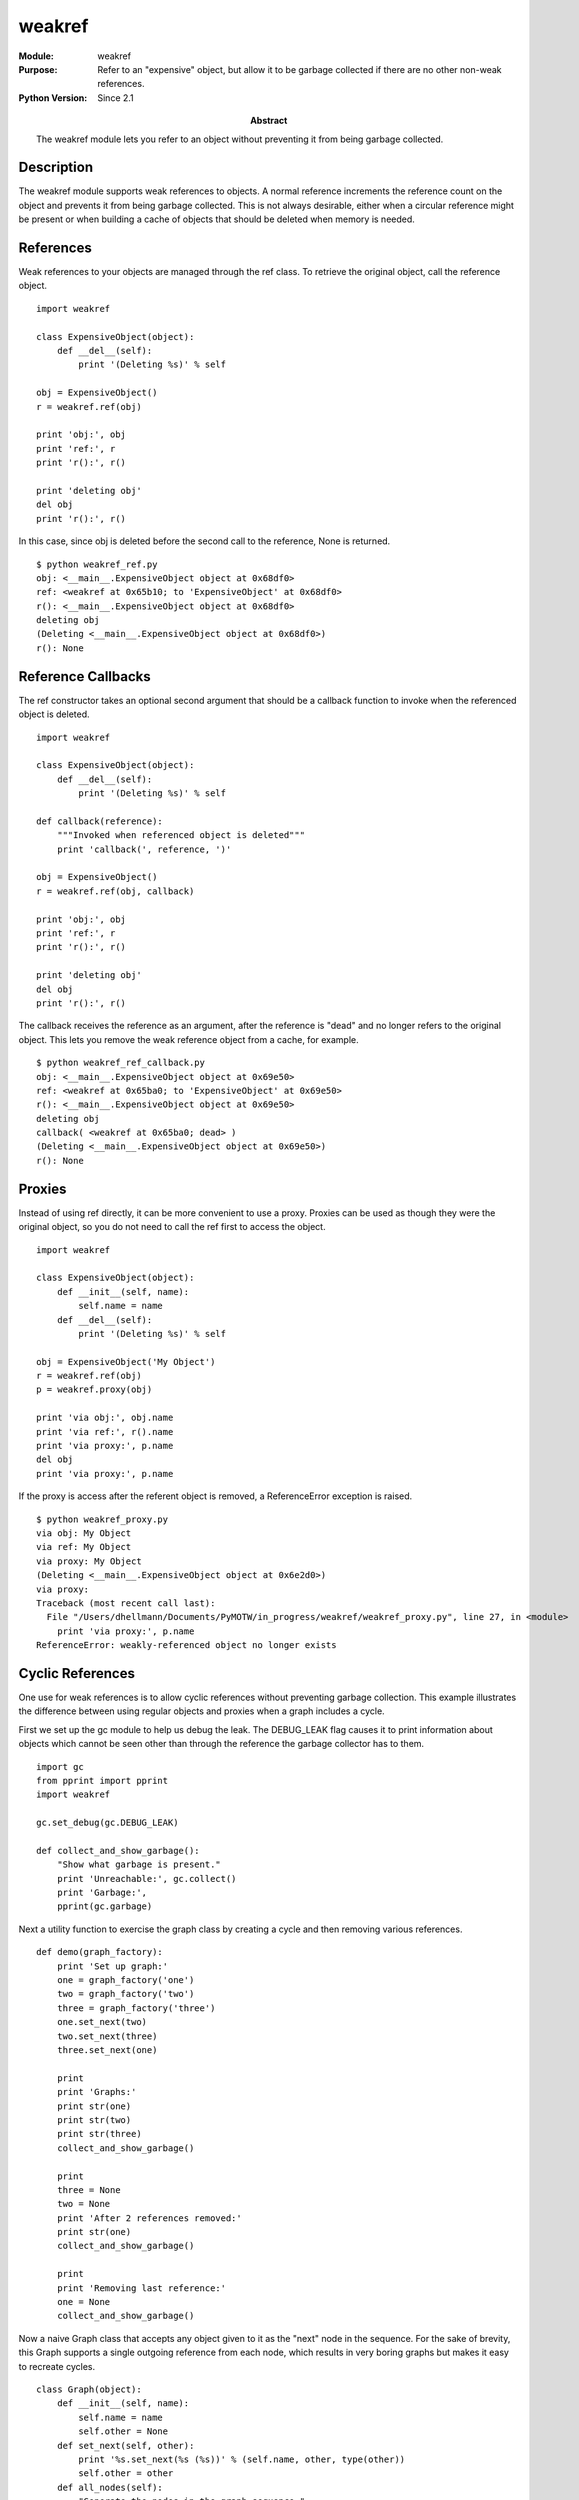 =======
weakref
=======
.. module:: weakref
    :synopsis: Refer to an "expensive" object, but allow it to be garbage collected if there are no other non-weak references.

:Module: weakref
:Purpose: Refer to an "expensive" object, but allow it to be garbage collected if there are no other non-weak references.
:Python Version: Since 2.1
:Abstract:

    The weakref module lets you refer to an object without preventing it from
    being garbage collected.

Description
===========

The weakref module supports weak references to objects. A normal reference
increments the reference count on the object and prevents it from being
garbage collected. This is not always desirable, either when a circular
reference might be present or when building a cache of objects that should be
deleted when memory is needed.

References
==========

Weak references to your objects are managed through the ref class. To retrieve
the original object, call the reference object.

::

    import weakref

    class ExpensiveObject(object):
        def __del__(self):
            print '(Deleting %s)' % self

    obj = ExpensiveObject()
    r = weakref.ref(obj)

    print 'obj:', obj
    print 'ref:', r
    print 'r():', r()

    print 'deleting obj'
    del obj
    print 'r():', r()

In this case, since obj is deleted before the second call to the reference,
None is returned.

::

    $ python weakref_ref.py
    obj: <__main__.ExpensiveObject object at 0x68df0>
    ref: <weakref at 0x65b10; to 'ExpensiveObject' at 0x68df0>
    r(): <__main__.ExpensiveObject object at 0x68df0>
    deleting obj
    (Deleting <__main__.ExpensiveObject object at 0x68df0>)
    r(): None

Reference Callbacks
===================

The ref constructor takes an optional second argument that should be a
callback function to invoke when the referenced object is deleted.

::

    import weakref

    class ExpensiveObject(object):
        def __del__(self):
            print '(Deleting %s)' % self
            
    def callback(reference):
        """Invoked when referenced object is deleted"""
        print 'callback(', reference, ')'

    obj = ExpensiveObject()
    r = weakref.ref(obj, callback)

    print 'obj:', obj
    print 'ref:', r
    print 'r():', r()

    print 'deleting obj'
    del obj
    print 'r():', r()

The callback receives the reference as an argument, after the reference is
"dead" and no longer refers to the original object. This lets you remove the
weak reference object from a cache, for example.

::

    $ python weakref_ref_callback.py
    obj: <__main__.ExpensiveObject object at 0x69e50>
    ref: <weakref at 0x65ba0; to 'ExpensiveObject' at 0x69e50>
    r(): <__main__.ExpensiveObject object at 0x69e50>
    deleting obj
    callback( <weakref at 0x65ba0; dead> )
    (Deleting <__main__.ExpensiveObject object at 0x69e50>)
    r(): None

Proxies
=======

Instead of using ref directly, it can be more convenient to use a proxy.
Proxies can be used as though they were the original object, so you do not
need to call the ref first to access the object.

::

    import weakref

    class ExpensiveObject(object):
        def __init__(self, name):
            self.name = name
        def __del__(self):
            print '(Deleting %s)' % self

    obj = ExpensiveObject('My Object')
    r = weakref.ref(obj)
    p = weakref.proxy(obj)

    print 'via obj:', obj.name
    print 'via ref:', r().name
    print 'via proxy:', p.name
    del obj
    print 'via proxy:', p.name

If the proxy is access after the referent object is removed, a ReferenceError
exception is raised.

::

    $ python weakref_proxy.py
    via obj: My Object
    via ref: My Object
    via proxy: My Object
    (Deleting <__main__.ExpensiveObject object at 0x6e2d0>)
    via proxy:
    Traceback (most recent call last):
      File "/Users/dhellmann/Documents/PyMOTW/in_progress/weakref/weakref_proxy.py", line 27, in <module>
        print 'via proxy:', p.name
    ReferenceError: weakly-referenced object no longer exists

Cyclic References
=================

One use for weak references is to allow cyclic references without preventing
garbage collection. This example illustrates the difference between using
regular objects and proxies when a graph includes a cycle.

First we set up the gc module to help us debug the leak. The DEBUG_LEAK flag
causes it to print information about objects which cannot be seen other than
through the reference the garbage collector has to them. 

::

    import gc
    from pprint import pprint
    import weakref

    gc.set_debug(gc.DEBUG_LEAK)

    def collect_and_show_garbage():
        "Show what garbage is present."
        print 'Unreachable:', gc.collect()
        print 'Garbage:', 
        pprint(gc.garbage)

Next a utility function to exercise the graph class by creating a cycle and
then removing various references.

::

    def demo(graph_factory):
        print 'Set up graph:'
        one = graph_factory('one')
        two = graph_factory('two')
        three = graph_factory('three')
        one.set_next(two)
        two.set_next(three)
        three.set_next(one)
        
        print
        print 'Graphs:'
        print str(one)
        print str(two)
        print str(three)
        collect_and_show_garbage()

        print
        three = None
        two = None
        print 'After 2 references removed:'
        print str(one)
        collect_and_show_garbage()

        print
        print 'Removing last reference:'
        one = None
        collect_and_show_garbage()

Now a naive Graph class that accepts any object given to it as the "next" node
in the sequence. For the sake of brevity, this Graph supports a single
outgoing reference from each node, which results in very boring graphs but
makes it easy to recreate cycles.

::

    class Graph(object):
        def __init__(self, name):
            self.name = name
            self.other = None
        def set_next(self, other):
            print '%s.set_next(%s (%s))' % (self.name, other, type(other))
            self.other = other
        def all_nodes(self):
            "Generate the nodes in the graph sequence."
            yield self
            n = self.other
            while n and n.name != self.name:
                yield n
                n = n.other
            if n is self:
                yield n
            return
        def __str__(self):
            return '->'.join([n.name for n in self.all_nodes()])
        def __repr__(self):
            return '%s(%s)' % (self.__class__.__name__, self.name)
        def __del__(self):
            print '(Deleting %s)' % self.name
            self.set_next(None)

If we run demo() with the Graph class like this:

::

    print 'WITHOUT PROXY'
    print
    demo(Graph)

We get output like:

::

    WITHOUT PROXY

    Set up graph:
    one.set_next(two (<class '__main__.Graph'>))
    two.set_next(three (<class '__main__.Graph'>))
    three.set_next(one->two->three (<class '__main__.Graph'>))

    Graphs:
    one->two->three->one
    two->three->one->two
    three->one->two->three
    Unreachable: 0
    Garbage:[]

    After 2 references removed:
    one->two->three->one
    Unreachable: 0
    Garbage:[]

    Removing last reference:
    gc: uncollectable <Graph 0x766270>
    gc: uncollectable <Graph 0x7669b0>
    gc: uncollectable <Graph 0x7669d0>
    gc: uncollectable <dict 0x751810>
    gc: uncollectable <dict 0x751390>
    gc: uncollectable <dict 0x751ae0>
    Unreachable: 6
    Garbage:[Graph(one),
     Graph(two),
     Graph(three),
     {'name': 'one', 'other': Graph(two)},
     {'name': 'two', 'other': Graph(three)},
     {'name': 'three', 'other': Graph(one)}]

Notice that even after deleting the local references to the Graph instances in
demo(), the graphs all show up in the garbage list and cannot be collected.
The dictionaries in the garbage list hold the attributes of the Graph
instances. We can forcibly delete the graphs, since we know what they are:

::

    print
    print 'BREAKING CYCLE AND CLEARING GARBAGE'
    print
    gc.garbage[0].set_next(None)
    while gc.garbage:
        del gc.garbage[0]
    collect_and_show_garbage()

Giving us:

::

    BREAKING CYCLE AND CLEARING GARBAGE

    one.set_next(None (<type 'NoneType'>))
    (Deleting two)
    two.set_next(None (<type 'NoneType'>))
    (Deleting three)
    three.set_next(None (<type 'NoneType'>))
    (Deleting one)
    one.set_next(None (<type 'NoneType'>))
    Unreachable: 0
    Garbage:[]

And now let's define a more intelligent WeakGraph class that knows not to
create cycles using regular references, but to use a weakref.ref when a cycle
is detected.

::

    print
    print 'WITH PROXY'
    print

    class WeakGraph(Graph):
        def set_next(self, other):
            if other is not None:
                # See if we should replace the reference
                # to other with a weakref.
                if self in other.all_nodes():
                    other = weakref.proxy(other)
            super(WeakGraph, self).set_next(other)
            return

When we run demo() using WeakGraph, we see much better memory behavior:

::

    WITH PROXY

    Set up graph:
    one.set_next(two (<class '__main__.WeakGraph'>))
    two.set_next(three (<class '__main__.WeakGraph'>))
    three.set_next(one->two->three (<type 'weakproxy'>))

    Graphs:
    one->two->three
    two->three->one->two
    three->one->two->three
    Unreachable: 0
    Garbage:[]

    After 2 references removed:
    one->two->three
    Unreachable: 0
    Garbage:[]

    Removing last reference:
    (Deleting one)
    one.set_next(None (<type 'NoneType'>))
    (Deleting two)
    two.set_next(None (<type 'NoneType'>))
    (Deleting three)
    three.set_next(None (<type 'NoneType'>))
    Unreachable: 0
    Garbage:[]

Caching Objects
===============

The ref and proxy classes are considered "low level". While they are useful
for maintaining weak references to individual objects and allowing cycles to
be garbage collected, if you need to create a cache of several objects the
WeakKeyDictionary and WeakValueDictionary provide a more appropriate API.

As you might expect, the WeakValueDictionary uses weak references to the
values it holds, allowing them to be garbage collected when other code is not
actually using them.

To illustrate the difference between memory handling with a regular dictionary
and WeakValueDictionary, let's go experiment with explicitly calling the
garbage collector again::

    import gc
    from pprint import pprint
    import weakref

    gc.set_debug(gc.DEBUG_LEAK)

    class ExpensiveObject(object):
        def __init__(self, name):
            self.name = name
        def __repr__(self):
            return 'ExpensiveObject(%s)' % self.name
        def __del__(self):
            print '(Deleting %s)' % self
            
    def demo(cache_factory):
        # hold objects so any weak references 
        # are not removed immediately
        all_refs = {}
        # the cache using the factory we're given
        print 'CACHE TYPE:', cache_factory
        cache = cache_factory()
        for name in [ 'one', 'two', 'three' ]:
            o = ExpensiveObject(name)
            cache[name] = o
            all_refs[name] = o
            del o # decref

        print 'all_refs =',
        pprint(all_refs)
        print 'Before, cache contains:', cache.keys()
        for name, value in cache.items():
            print '  %s = %s' % (name, value)
            del value # decref
            
        # Remove all references to our objects except the cache
        print 'Cleanup:'
        del all_refs
        gc.collect()

        print 'After, cache contains:', cache.keys()
        for name, value in cache.items():
            print '  %s = %s' % (name, value)
        print 'demo returning'
        return

    demo(dict)
    print
    demo(weakref.WeakValueDictionary)

Notice that any loop variables that refer to the values we are caching must be
cleared explicitly to decrement the reference count on the object. Otherwise
the garbage collector would not remove the objects and they would remain in
the cache. Similarly, the all_refs variable is used to hold references to
prevent them from being garbage collected prematurely.

::

    $ python weakref_valuedict.py
    CACHE TYPE: <type 'dict'>
    all_refs ={'one': ExpensiveObject(one),
     'three': ExpensiveObject(three),
     'two': ExpensiveObject(two)}
    Before, cache contains: ['three', 'two', 'one']
      three = ExpensiveObject(three)
      two = ExpensiveObject(two)
      one = ExpensiveObject(one)
    Cleanup:
    After, cache contains: ['three', 'two', 'one']
      three = ExpensiveObject(three)
      two = ExpensiveObject(two)
      one = ExpensiveObject(one)
    demo returning
    (Deleting ExpensiveObject(three))
    (Deleting ExpensiveObject(two))
    (Deleting ExpensiveObject(one))

    CACHE TYPE: weakref.WeakValueDictionary
    all_refs ={'one': ExpensiveObject(one),
     'three': ExpensiveObject(three),
     'two': ExpensiveObject(two)}
    Before, cache contains: ['three', 'two', 'one']
      three = ExpensiveObject(three)
      two = ExpensiveObject(two)
      one = ExpensiveObject(one)
    Cleanup:
    (Deleting ExpensiveObject(three))
    (Deleting ExpensiveObject(two))
    (Deleting ExpensiveObject(one))
    After, cache contains: []
    demo returning

The WeakKeyDictionary works similarly but uses weak references for the keys
instead of the values in the dictionary.

The library documentation for weakref contains this warning::

    Caution: Because a WeakValueDictionary is built on top of a Python
    dictionary, it must not change size when iterating over it. This can be
    difficult to ensure for a WeakValueDictionary because actions performed by
    the program during iteration may cause items in the dictionary to vanish
    "by magic" (as a side effect of garbage collection).
